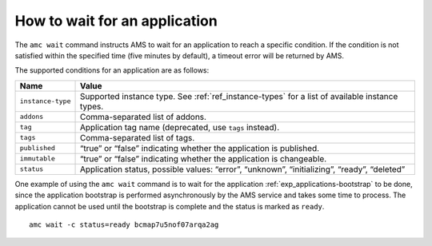 .. _howto_application_wait:

==============================
How to wait for an application
==============================

The ``amc wait`` command instructs AMS to wait for an application to
reach a specific condition. If the condition is not satisfied within the
specified time (five minutes by default), a timeout error will be
returned by AMS.

The supported conditions for an application are as follows:


.. list-table::
   :header-rows: 1

   * - Name
     - Value
   * - ``instance-type``
     - Supported instance type. See :ref:`ref_instance-types` for a list of available instance types.
   * - ``addons``
     - Comma-separated list of addons.
   * - ``tag``
     - Application tag name (deprecated, use ``tags`` instead).
   * - ``tags``
     - Comma-separated list of tags.
   * - ``published``
     - “true” or “false” indicating whether the application is published.
   * - ``immutable``
     - “true” or “false” indicating whether the application is changeable.
   * - ``status``
     - Application status, possible values: “error”, “unknown”, “initializing”, “ready”, “deleted”


One example of using the ``amc wait`` command is to wait for the
application :ref:`exp_applications-bootstrap`
to be done, since the application bootstrap is performed asynchronously
by the AMS service and takes some time to process. The application
cannot be used until the bootstrap is complete and the status is marked
as ``ready``.

::

   amc wait -c status=ready bcmap7u5nof07arqa2ag
